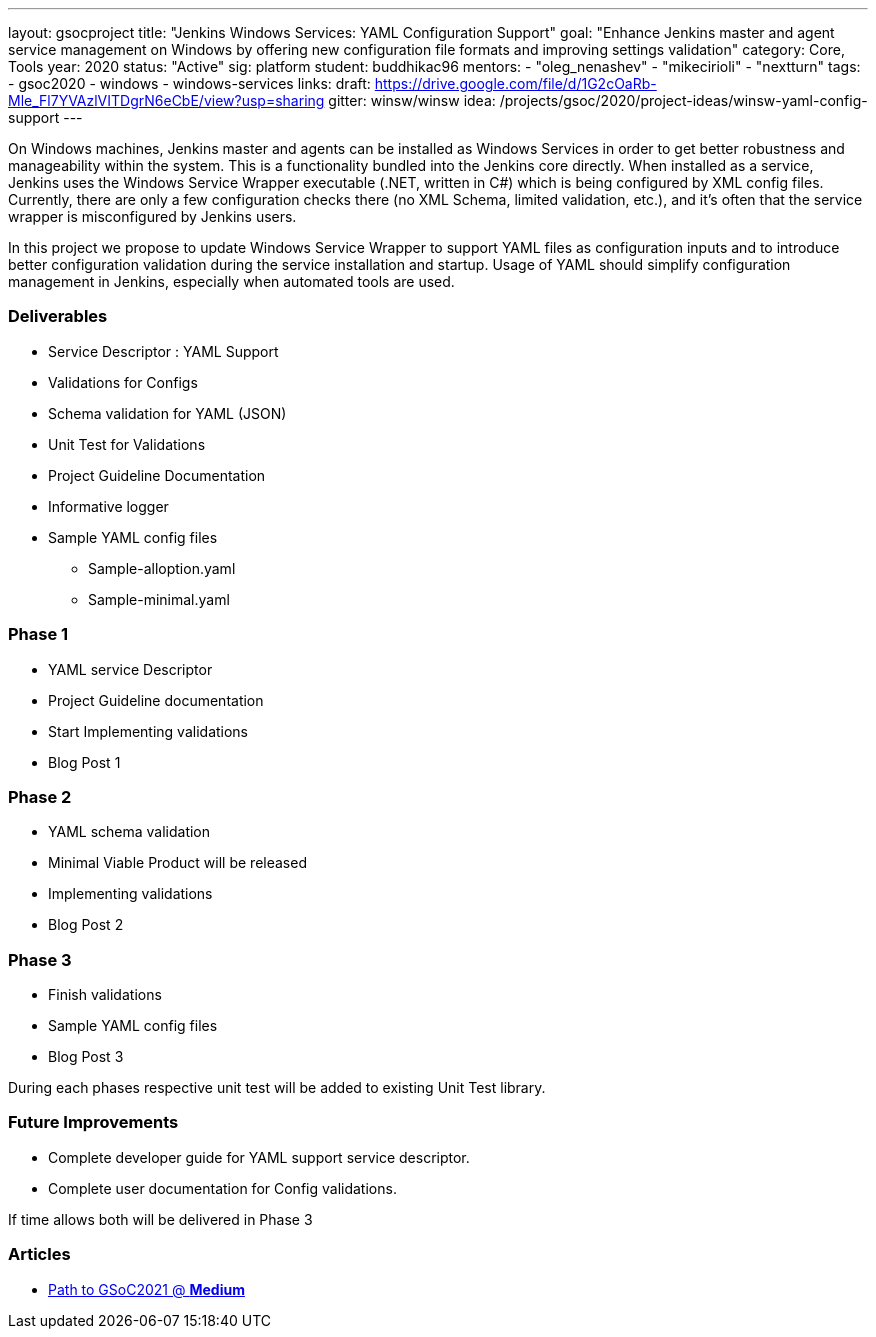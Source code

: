 ---
layout: gsocproject
title: "Jenkins Windows Services: YAML Configuration Support"
goal: "Enhance Jenkins master and agent service management on Windows by offering new configuration file formats and improving settings validation"
category: Core, Tools
year: 2020
status: "Active"
sig: platform
student: buddhikac96
mentors:
- "oleg_nenashev"
- "mikecirioli"
- "nextturn"
tags:
- gsoc2020
- windows
- windows-services
links:
  draft: https://drive.google.com/file/d/1G2cOaRb-Mle_Fl7YVAzlVITDgrN6eCbE/view?usp=sharing
  gitter: winsw/winsw
  idea: /projects/gsoc/2020/project-ideas/winsw-yaml-config-support
---

// TODO: add details here, cannot embed draft due to wrong format

On Windows machines, Jenkins master and agents can be installed as Windows Services in order to get better robustness and manageability within the system.
This is a functionality bundled into the Jenkins core directly.
When installed as a service, Jenkins uses the Windows Service Wrapper executable (.NET, written in C#) which is being configured by XML config files.
Currently, there are only a few configuration checks there (no XML Schema, limited validation, etc.),
and it’s often that the service wrapper is misconfigured by Jenkins users.

In this project we propose to update Windows Service Wrapper to support YAML files as configuration inputs and to introduce better configuration validation during the service installation and startup.
Usage of YAML should simplify configuration management in Jenkins, especially when automated tools are used.

=== Deliverables

* Service Descriptor : YAML Support
* Validations for Configs
* Schema validation for YAML (JSON)
* Unit Test for Validations
* Project Guideline Documentation
* Informative logger
* Sample YAML config files
** Sample-alloption.yaml
** Sample-minimal.yaml

=== Phase 1
* YAML service Descriptor
* Project Guideline documentation
* Start Implementing validations
* Blog Post 1

=== Phase 2
* YAML schema validation
* Minimal Viable Product will be released
* Implementing validations
* Blog Post 2

=== Phase 3
* Finish validations
* Sample YAML config files
* Blog Post 3

During each phases respective unit test will be added to existing Unit Test library.

=== Future Improvements
* Complete developer guide for YAML support service descriptor.
* Complete user documentation for Config validations. + 

If time allows both will be delivered in Phase 3

=== Articles
* https://medium.com/runtimeerror/path-to-gsoc-2021-e6a81e62308d[Path to GSoC2021 @ *Medium*]
